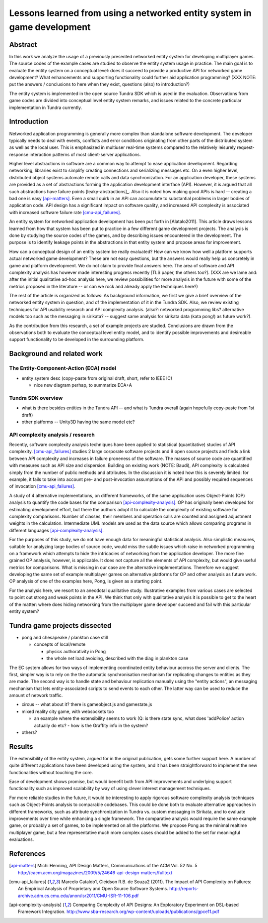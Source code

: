 ========================================================================
Lessons learned from using a networked entity system in game development
========================================================================

Abstract
========

In this work we analyze the usage of a previously presented networked
entity system for developing multiplayer games. The source codes of the
example cases are studied to observe the entity system usage in
practice. The main goal is to evaluate the entity system on a
conceptual level: does it succeed to provide a productive API for
networked game development? What enhancements and supporting
functionality could further aid application programming? (XXX NOTE:
put the answers / conclusions to here when they exist, questions
(also) to introduction?)

The entity system is implemented in the open source Tundra SDK which
is used in the evaluation. Observations from game codes are divided
into conceptual level entity system remarks, and issues related to the
concrete particular implementation in Tundra currently.

Introduction
============

Networked application programming is generally more complex than
standalone software development. The developer typically needs to deal
with events, conflicts and error conditions originating from other
parts of the distributed system as well as the local user. This is
emphasized in multiuser real-time systems compared to the relatively
leisurely request-response interaction patterns of most client-server
applications.

Higher level abstractions in software are a common way to attempt to
ease application development. Regarding networking, libraries exist to
simplify creating connections and serializing messages etc. On a even
higher level, distributed object systems automate remote calls and
data synchronization. For an application developer, these systems are
provided as a set of abstractions forming the application development
interface (API). However, it is argued that all such abstractions have
failure points [leaky-abstractions]_. Also it is noted how making good
APIs is hard -- creating a bad one is easy [api-matters]_. Even a
small quirk in an API can accumulate to substantial problems in larger
bodies of application code. API design has a significant impact on
software quality, and increased API complexity is associated with
increased software failure rate [cmu-api_failures]_.

An entity system for networked application development has been put
forth in [Alatalo2011]. This article draws lessons learned from how
that system has been put to practice in a few different game
development projects. The analysis is done by studying the source
codes of the games, and by describing issues encountered in the
development. The purpose is to identify leakage points in the
abstractions in that entity system and propose areas for improvement.

How can a conceptual design of an entity system be really evaluated?
How can we know how well a platform supports actual networked game
development? These are not easy questions, but the answers would
really help us concretely in game and platform development. We do not
claim to provide final answers here. The area of software and API
complexity analysis has however made interesting progress recently
[TLS paper, the others too?]. (XXX are we lame and: after the initial
qualitative ad-hoc analysis here, we review possibilities for more
analysis in the future with some of the metrics proposed in the
literature -- or can we rock and already apply the techniques here?)

The rest of the article is organized as follows: As background
information, we first we give a brief overview of the networked entity
system in question, and of the implementation of it in the Tundra
SDK. Also, we review existing techniques for API usability research
and API complexity analysis. (also?: networked programming libs?
alternative models too such as the messaging in sirikata? -- suggest
same analysis for sirikata data (kata pong!) as future work?).

As the contribution from this research, a set of example projects are
studied. Conclusions are drawn from the observations both to evaluate
the conceptual level entity model, and to identify possible
improvements and desireable support functionality to be developed in
the surrounding platform. 

Background and related work
===========================

The Entity-Component-Action (ECA) model
---------------------------------------

- entity system desc (copy-paste from original draft, short, refer to IEEE IC)

  + nice new diagram perhap, to summarize ECA+A


Tundra SDK overview
-------------------

- what is there besides entities in the Tundra API -- and what is
  Tundra overall (again hopefully copy-paste from 1st draft)

- other platforms -- Unity3D having the same model etc?

API complexity analysis / research
----------------------------------

Recently, software complexity analysis techniques have been applied to
statistical (quantitative) studies of API
complexity. [cmu-api_failures]_ studies 2 large corporate software
projects and 9 open source projects and finds a link between API
complexity and increases in failure proneness of the software. The
masses of source code are quantified with measures such as API size
and dispersion. Building on existing work (NOTE: Baudi), API
complexity is calculated simply from the number of public methods and
attributes. In the discussion it is noted how this is severely
limited: for example, it fails to take into account pre- and
post-invocation assumptions of the API and possibly required sequences
of invocation [cmu-api_failures]_.

A study of 4 alternative implementations, on different frameworks, of
the same application uses Object-Points (OP) analysis to quantify the
code bases for the comparison [api-complexity-analysis]_. OP has
originally been developed for estimating development effort, but there
the authors adopt it to calculate the complexity of existing software
for complexity comparisons. Number of classes, their members and
operation calls are counted and assigned adjustment weights in the
calculation. Intermediate UML models are used as the data source which
allows comparing programs in different languages
[api-complexity-analysis]_.

For the purposes of this study, we do not have enough data for
meaningful statistical analysis. Also simplistic measures, suitable
for analyzing large bodies of source code, would miss the subtle
issues which raise in networked programming on a framework which
attempts to hide the intricacies of networking from the application
developer. The more fine grained OP analysis, however, is
applicable. It does not capture all the elements of API complexity,
but would give useful metrics for comparisons. What is missing in our
case are the alternative implementations. Therefore we suggest
developing the same set of example multiplayer games on alternative
platforms for OP and other analysis as future work. OP analysis of one
of the examples here, Pong, is given as a starting point.

For the analysis here, we resort to an anecdotal qualitative
study. Illustrative examples from various cases are selected to point
out strong and weak points in the API. We think that only with
qualitative analysis it is possible to get to the heart of the matter:
where does hiding networking from the multiplayer game developer
succeed and fail with this particular entity system? 


Tundra game projects dissected
==============================

- pong and chesapeake / plankton case still
 
  + concepts of local/remote
    
    - physics authorativity in Pong
    - the whole net load avoiding, described with the diag in plankton case

The EC system allows for two ways of implementing coordinated entity
behaviour accross the server and clients. The first, simpler way is to
rely on the the automatic synchronisation mechanism for replicating
changes to entities as they are made. The second way is to handle
state and behaviour replication manually using the "entity actions",
an messaging mechanism that lets entity-associated scripts to send
events to each other. The latter way can be used to reduce
the amount of network traffic.

- circus -- what about it? there is gameobject.js and gamestate.js

- mixed reality city game, with websockets too

  + an example where the extensibility seems to work (Q: is there
    state sync, what does 'addPolice' action actually do etc? - how is
    the Graffity info in the system?

- others?

Results
=======

The extensibility of the entity system, argued for in the original
publication, gets some further support here. A number of quite
different applications have been developed using the system, and it
has been straightforward to implement the new functionalities without
touching the core.

Ease of development shows promise, but would benefit both from API
improvements and underlying support functionality such as improved
scalability by way of using clever interest management techniques.

For more reliable studies in the future, it would be interesting to
apply rigorous software complexity analysis techniques such as
Object-Points analysis to comparable codebases. This could be done
both to evaluate alternative approaches in different frameworks, such
as attribute synchronization in Tundra vs. custom messaging in
Sirikata, and to evaluate improvements over time while enhancing a
single framework. The comparative analysis would require the same
example game, or probably a set of games, to be implemented on all the
platforms. We propose Pong as the minimal realtime multiplayer game,
but a few representative much more complex cases should be added to
the set for meaningful evaluations.

References
==========

.. [api-matters] Michi Henning, API Design Matters, Communications of the ACM Vol. 52 No. 5 http://cacm.acm.org/magazines/2009/5/24646-api-design-matters/fulltext

.. [cmu-api_failures] Marcelo Cataldo1, Cleidson R.B. de Souza2 (2011). The Impact of API Complexity on Failures: An Empirical Analysis of Proprietary and Open Source Software Systems. http://reports-archive.adm.cs.cmu.edu/anon/isr2011/CMU-ISR-11-106.pdf

.. [api-complexity-analysis] Comparing Complexity of API Designs: An Exploratory Experiment on DSL-based Framework Integration. http://www.sba-research.org/wp-content/uploads/publications/gpce11.pdf

